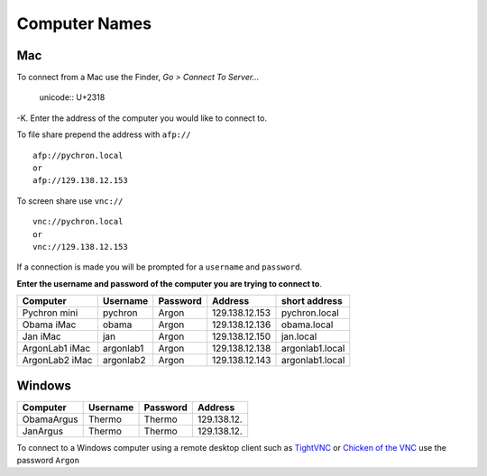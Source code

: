 ==================
Computer Names
==================

------------
Mac
------------
To connect from a Mac use the Finder, *Go > Connect To Server...* 

    unicode:: U+2318 

-K. 
Enter the address of the computer you 
would like to connect to. 

To file share prepend the address with ``afp://`` ::

	afp://pychron.local
	or
	afp://129.138.12.153


To screen share use ``vnc://`` ::

	vnc://pychron.local
	or
	vnc://129.138.12.153
	
	
If a connection is made you will be prompted for a ``username`` and ``password``. 

**Enter the username and password of the computer you are trying to connect to**.
 
============== ========= ========= ============== ==============
Computer       Username  Password  Address        short address
============== ========= ========= ============== ==============
Pychron mini   pychron   Argon     129.138.12.153 pychron.local
Obama iMac     obama     Argon     129.138.12.136 obama.local
Jan iMac       jan       Argon     129.138.12.150 jan.local
ArgonLab1 iMac argonlab1 Argon     129.138.12.138 argonlab1.local
ArgonLab2 iMac argonlab2 Argon     129.138.12.143 argonlab1.local
============== ========= ========= ============== ==============

-------------
Windows
-------------
============= ======== ========= ============== 
Computer      Username Password  Address        
============= ======== ========= ============== 
ObamaArgus    Thermo   Thermo    129.138.12.
JanArgus      Thermo   Thermo    129.138.12.
============= ======== ========= ============== 

To connect to a Windows computer using a remote desktop client such as `TightVNC <http://www.tightvnc.com>`_ 
or `Chicken of the VNC <http://sourceforge.net/projects/cotvnc/>`_
use the password ``Argon``